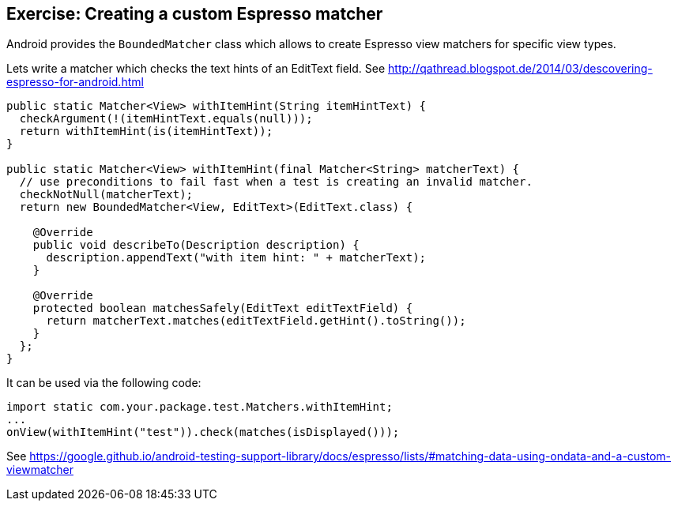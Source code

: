 == Exercise: Creating a custom Espresso matcher

Android provides the `BoundedMatcher` class which allows to create Espresso view matchers for specific view types.

Lets write a matcher which checks the text hints of an EditText field. 
See http://qathread.blogspot.de/2014/03/descovering-espresso-for-android.html

[source,java]
----

public static Matcher<View> withItemHint(String itemHintText) {
  checkArgument(!(itemHintText.equals(null)));
  return withItemHint(is(itemHintText));
}

public static Matcher<View> withItemHint(final Matcher<String> matcherText) {
  // use preconditions to fail fast when a test is creating an invalid matcher.
  checkNotNull(matcherText);
  return new BoundedMatcher<View, EditText>(EditText.class) {

    @Override
    public void describeTo(Description description) {
      description.appendText("with item hint: " + matcherText);
    }

    @Override
    protected boolean matchesSafely(EditText editTextField) {
      return matcherText.matches(editTextField.getHint().toString());
    }
  };
}
----

It can be used via the following code:

[source,java]
----
import static com.your.package.test.Matchers.withItemHint;
... 
onView(withItemHint("test")).check(matches(isDisplayed())); 
----

See https://google.github.io/android-testing-support-library/docs/espresso/lists/#matching-data-using-ondata-and-a-custom-viewmatcher
